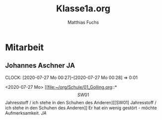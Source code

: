 #+STARTUP: showall
#+STARTUP: logdone
#+STARTUP: lognotedone
#+STARTUP: hidestars
#+FILETAGS: 1A
#+SELECT_TAGS: JA
#+LATEX_CLASS: article
#+LATEX_CLASS_OPTIONS: [pdftex,a4paper,12pt,bibliography=totoc,draft]
#+LATEX_HEADER: \usepackage[ngerman]{babel}
#+LATEX_HEADER: \usepackage[utf8]{inputenc}
#+LATEX_HEADER: \usepackage[T1]{fontenc}
#+LATEX_HEADER: \usepackage{textcomp}
#+LATEX_HEADER: \RequirePackage[ngerman=ngerman-x-latest]{hyphsubst}
#+LATEX_HEADER: \usepackage[babel,german=quotes]{csquotes}
#+LATEX_HEADER: \usepackage{url}
#+LATEX_HEADER: \urlstyle{rm}
#+LATEX_HEADER: \usepackage[pdftex]{graphicx}
#+LATEX_HEADER: \usepackage{cjhebrew}
#+LATEX_HEADER: \usepackage{hyperref}
#+LATEX_HEADER: \renewcommand{\figurename}{Abbildung}
#+LATEX_HEADER: \usepackage{pdfpages}
#+LATEX_HEADER: \renewcommand{\familydefault}{\rmdefault}
#+LATEX_HEADER: \usepackage{times}
#+LATEX_HEADER: \addtokomafont{sectioning}{\rmfamily}
#+LATEX_HEADER: \usepackage{setspace}
#+LATEX_HEADER: \usepackage{enumitem,amssymb}
#+LATEX_HEADER: \newlist{todolist}{itemize}{2}
#+LATEX_HEADER: \setlist[todolist]{label=$\square$}
#+TITLE: Klasse1a.org
#+AUTHOR: Matthias Fuchs
#+EMAIL: matthiasfuchs01@gmail.com 

* Mitarbeit

** Sarah Ziegler                                                        :SZ: 
:CLOCK:
CLOCK: [2020-07-26 So 21:16]--[2020-07-26 So 21:17] =>  0:01
:END:
<2020-07-26 So>
[[file:~/org/Schule/01_Golling.org::*\[SW01\] Jahresstoff / ich stehe in den Schuhen des Anderen][[SW01] Jahresstoff / ich stehe in den Schuhen des Anderen]]
Sie war eifrig dabei. Ihre Schrift ist sauber.

** Johannes Aschner                                                     :JA: 
:PROPERTIES:
:ID:       92355230-bdec-4503-a66e-53acfdda2892
:END:
:CLOCK:
CLOCK: [2020-07-27 Mo 00:27]--[2020-07-27 Mo 00:28] =>  0:01
:END:
<2020-07-27 Mo>
[[file:~/org/Schule/01_Golling.org::*\[SW01\] Jahresstoff / ich stehe in den Schuhen des Anderen][[SW01] Jahresstoff / ich stehe in den Schuhen des Anderen]]
Er hat ein wenig gestört - möchte Aufmerksamkeit. [[JA]]

** Sarah Ziegler                                                        :SZ: 
:CLOCK:
CLOCK: [2020-07-27 Mo 00:28]--[2020-07-27 Mo 00:28] =>  0:00
:END:
<2020-07-27 Mo>
[[file:~/org/Schule/01_Golling.org::*\[SW01\] Jahresstoff / ich stehe in den Schuhen des Anderen][[SW01] Jahresstoff / ich stehe in den Schuhen des Anderen]]
Heute nicht so aufmerksam.

* Verhalten

* Heftführung

* 1A [KV Magdalena Pürrer]

| Name / SW [Datum]               | <2020-09-18 Fr>     | <2020-09-21 Mo> | <2020-09-28 Mo>  |           |
| Property                        | [[file:Schule/01_Golling.org::#Schuhe des Anderen][#Schuhe des Anderen]] | [[file:Schule/01_Golling.org::#Hl. Rupertus][#Hl. Rupertus]]   | [[file:Schule/01_Golling.org::#Seligpreisungen][#Seligpreisungen]] | [[file:Schule/01_Golling.org::#Bibel_NT][#Bibel_NT]] |
|---------------------------------+---------------------+-----------------+------------------+-----------|
| Bernhofer Verena <<BV>>         |                     |                 |                  |           |
|---------------------------------+---------------------+-----------------+------------------+-----------|
| Czegledi Erik <<CE>>            |                     |                 |                  |           |
|---------------------------------+---------------------+-----------------+------------------+-----------|
| Gonschorek Stefan <<GS>>        |                     |                 |                  |           |
|---------------------------------+---------------------+-----------------+------------------+-----------|
| Hölzlsauer Daniel <<HD>>        |                     |                 |                  |           |
|---------------------------------+---------------------+-----------------+------------------+-----------|
| Irrnberger Manuel <<IM>>        |                     |                 |                  |           |
|---------------------------------+---------------------+-----------------+------------------+-----------|
| Kappel Tobias <<KT>>            |                     |                 |                  |           |
|---------------------------------+---------------------+-----------------+------------------+-----------|
| Khatib Mohamad Mahmud           |                     |                 |                  |           |
|---------------------------------+---------------------+-----------------+------------------+-----------|
| Korten Luis <<KL>>              |                     |                 |                  |           |
|---------------------------------+---------------------+-----------------+------------------+-----------|
| Linhuber Noah <<LN>>            |                     |                 |                  |           |
|---------------------------------+---------------------+-----------------+------------------+-----------|
| Maier Hanna <<MH>>              |                     |                 |                  |           |
|---------------------------------+---------------------+-----------------+------------------+-----------|
| Markandey Ramandeep             |                     |                 |                  |           |
|---------------------------------+---------------------+-----------------+------------------+-----------|
| Murauer Sibel <<MS>>            |                     |                 |                  |           |
|---------------------------------+---------------------+-----------------+------------------+-----------|
| Neudorfer Melissa <<NM>>        |                     |                 |                  |           |
|---------------------------------+---------------------+-----------------+------------------+-----------|
| Ruzic Jelena <<RJ>>             |                     |                 |                  |           |
|---------------------------------+---------------------+-----------------+------------------+-----------|
| Schattauer Arthur <<SA>>        |                     |                 |                  |           |
|---------------------------------+---------------------+-----------------+------------------+-----------|
| Schober Fabian  <<SF>>          |                     |                 |                  |           |
|---------------------------------+---------------------+-----------------+------------------+-----------|
| Seidl Kristina <<SK>>           |                     |                 |                  |           |
|---------------------------------+---------------------+-----------------+------------------+-----------|
| Sokic Ivana <<SI>>              |                     |                 |                  |           |
|---------------------------------+---------------------+-----------------+------------------+-----------|
| Steiner Anna <<StA>>            |                     |                 |                  |           |
|---------------------------------+---------------------+-----------------+------------------+-----------|
| Stippler Andre-Leon <<StAndre>> |                     |                 |                  |           |
|---------------------------------+---------------------+-----------------+------------------+-----------|
| Unterrainer Christina <<UC>>    |                     |                 |                  |           |
|---------------------------------+---------------------+-----------------+------------------+-----------|
| Wenger Thomas <<WT>>            |                     |                 |                  |           |
|---------------------------------+---------------------+-----------------+------------------+-----------|
| Zorzi Lena <<ZL>>               |                     |                 |                  |           |
|---------------------------------+---------------------+-----------------+------------------+-----------|


* Neue Idee
#+Name: Table-of-students
| First   | Last     | Contact link  |
|---------+----------+---------------|
| Foo     | Bar      | [[contact:FooBar][Foo Bar]]       |
| Example | Name     | [[contact:ExampleName][Example Name]]  |
| Peter   | Sellers  | [[contact:PeterSellers][Peter Sellers]] |
#+TBLFM: $3='(concat "[[contact:" $1 $2 "][" $1 " " $2 "]]")

#+BEGIN_SRC python :var table=Table-of-students :results output raw
print('*** My new term 2020')
for student in table:
    first = student[0]
    last = student[1]
    email = first + '.' + last + '@example.com'
    print('**** ' + first + ' ' + last + ' ' * 40 + ':' + first + last + ':')
    print(':PROPERTIES:')
    print(':TYPE: person')
    print(':TITLE:')
    print(':EMAIL: ' + email)
    print(':URL:')
    print(':MOBILE:')
    print(':HOMEPHONE:')
    print(':WORKPHONE:')
    print(':PHONE:')
    print(':COMPANY:')
    print(':STREET:')
    print(':POSTALCODE:')
    print(':CITY:')
    print(':COUNTRY: Österreich')
    print(':BORN:')
    print(':ITOLDTHEM_EMAIL: teacher@example.com')
    print(':ITOLDTHEM_ADDRESS:')
    print(':ITOLDTHEM_PHONE:')
    print(':END:\n')
#+END_SRC

#+RESULTS:
*** My new term 2020
**** Foo Bar                                        :FooBar:
:PROPERTIES:
:TYPE: person
:TITLE:
:EMAIL: Foo.Bar@example.com
:URL:
:MOBILE:
:HOMEPHONE:
:WORKPHONE:
:PHONE:
:COMPANY:
:STREET:
:POSTALCODE:
:CITY:
:COUNTRY: Österreich
:BORN:
:ITOLDTHEM_EMAIL: teacher@example.com
:ITOLDTHEM_ADDRESS:
:ITOLDTHEM_PHONE:
:END:

**** Example Name                                        :ExampleName:
:PROPERTIES:
:TYPE: person
:TITLE:
:EMAIL: Example.Name@example.com
:URL:
:MOBILE:
:HOMEPHONE:
:WORKPHONE:
:PHONE:
:COMPANY:
:STREET:
:POSTALCODE:
:CITY:
:COUNTRY: Österreich
:BORN:
:ITOLDTHEM_EMAIL: teacher@example.com
:ITOLDTHEM_ADDRESS:
:ITOLDTHEM_PHONE:
:END:

**** Peter Sellers                                        :PeterSellers:
:PROPERTIES:
:TYPE: person
:TITLE:
:EMAIL: Peter.Sellers@example.com
:URL:
:MOBILE:
:HOMEPHONE:
:WORKPHONE:
:PHONE:
:COMPANY:
:STREET:
:POSTALCODE:
:CITY:
:COUNTRY: Österreich
:BORN:
:ITOLDTHEM_EMAIL: teacher@example.com
:ITOLDTHEM_ADDRESS:
:ITOLDTHEM_PHONE:
:END:


The Python code could be improved via multiple line string output. I was lazy and kept the result I got via a simple macro.
